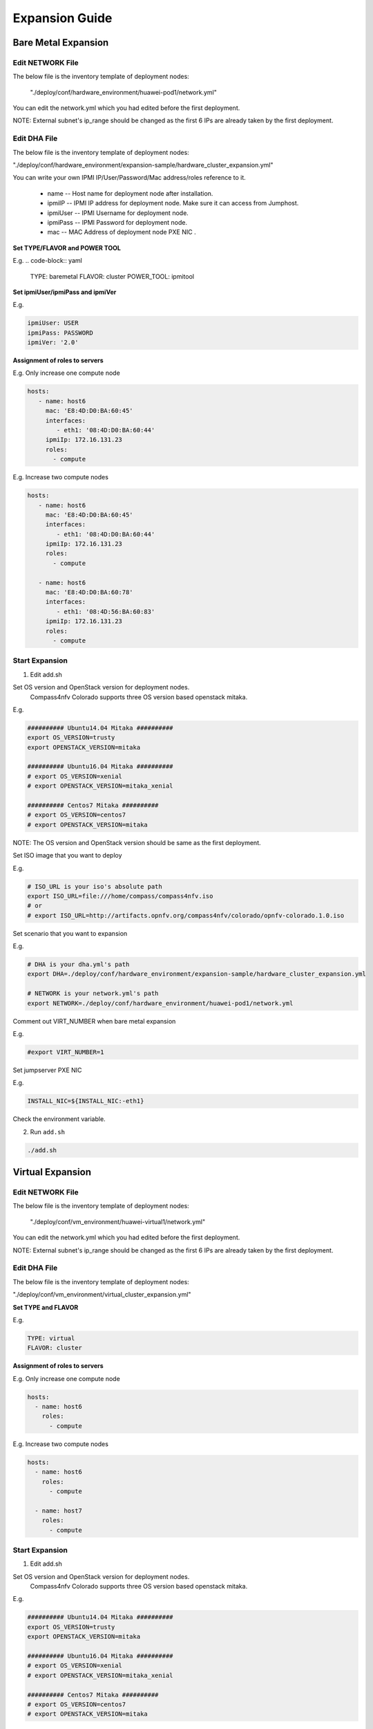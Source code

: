 .. This work is licensed under a Creative Commons Attribution 4.0 International License.
.. http://creativecommons.org/licenses/by/4.0
.. (c) by Weidong Shao (HUAWEI) and Justin Chi (HUAWEI)

Expansion Guide
===============

Bare Metal Expansion
--------------------

Edit NETWORK File
~~~~~~~~~~~~~~~~~

The below file is the inventory template of deployment nodes:

    "./deploy/conf/hardware_environment/huawei-pod1/network.yml"

You can edit the network.yml which you had edited before the first deployment.

NOTE:
External subnet's ip_range should be changed as the first 6 IPs are already taken
by the first deployment.

Edit DHA File
~~~~~~~~~~~~~

The below file is the inventory template of deployment nodes:

"./deploy/conf/hardware_environment/expansion-sample/hardware_cluster_expansion.yml"

You can write your own IPMI IP/User/Password/Mac address/roles reference to it.

        - name -- Host name for deployment node after installation.

        - ipmiIP -- IPMI IP address for deployment node. Make sure it can access
          from Jumphost.

        - ipmiUser -- IPMI Username for deployment node.

        - ipmiPass -- IPMI Password for deployment node.

        - mac -- MAC Address of deployment node PXE NIC .

**Set TYPE/FLAVOR and POWER TOOL**

E.g.
.. code-block:: yaml

    TYPE: baremetal
    FLAVOR: cluster
    POWER_TOOL: ipmitool

**Set ipmiUser/ipmiPass and ipmiVer**

E.g.

.. code-block:: yaml

    ipmiUser: USER
    ipmiPass: PASSWORD
    ipmiVer: '2.0'

**Assignment of roles to servers**

E.g. Only increase one compute node

.. code-block:: yaml

    hosts:
       - name: host6
         mac: 'E8:4D:D0:BA:60:45'
         interfaces:
            - eth1: '08:4D:D0:BA:60:44'
         ipmiIp: 172.16.131.23
         roles:
           - compute


E.g. Increase two compute nodes

.. code-block:: yaml

    hosts:
       - name: host6
         mac: 'E8:4D:D0:BA:60:45'
         interfaces:
            - eth1: '08:4D:D0:BA:60:44'
         ipmiIp: 172.16.131.23
         roles:
           - compute

       - name: host6
         mac: 'E8:4D:D0:BA:60:78'
         interfaces:
            - eth1: '08:4D:56:BA:60:83'
         ipmiIp: 172.16.131.23
         roles:
           - compute

Start Expansion
~~~~~~~~~~~~~~~

1. Edit add.sh

Set OS version and OpenStack version for deployment nodes.
    Compass4nfv Colorado supports three OS version based openstack mitaka.

E.g.

.. code-block:: bash

    ########## Ubuntu14.04 Mitaka ##########
    export OS_VERSION=trusty
    export OPENSTACK_VERSION=mitaka

    ########## Ubuntu16.04 Mitaka ##########
    # export OS_VERSION=xenial
    # export OPENSTACK_VERSION=mitaka_xenial

    ########## Centos7 Mitaka ##########
    # export OS_VERSION=centos7
    # export OPENSTACK_VERSION=mitaka

NOTE:
The OS version and OpenStack version should be same as the first deployment.

Set ISO image that you want to deploy

E.g.

.. code-block:: bash

    # ISO_URL is your iso's absolute path
    export ISO_URL=file:///home/compass/compass4nfv.iso
    # or
    # export ISO_URL=http://artifacts.opnfv.org/compass4nfv/colorado/opnfv-colorado.1.0.iso

Set scenario that you want to expansion

E.g.

.. code-block:: bash

    # DHA is your dha.yml's path
    export DHA=./deploy/conf/hardware_environment/expansion-sample/hardware_cluster_expansion.yml

    # NETWORK is your network.yml's path
    export NETWORK=./deploy/conf/hardware_environment/huawei-pod1/network.yml

Comment out VIRT_NUMBER when bare metal expansion

E.g.

.. code-block:: bash

    #export VIRT_NUMBER=1

Set jumpserver PXE NIC

E.g.

.. code-block:: bash

    INSTALL_NIC=${INSTALL_NIC:-eth1}

Check the environment variable.

2. Run ``add.sh``

.. code-block:: bash

    ./add.sh

Virtual Expansion
-----------------

Edit NETWORK File
~~~~~~~~~~~~~~~~~

The below file is the inventory template of deployment nodes:

    "./deploy/conf/vm_environment/huawei-virtual1/network.yml"

You can edit the network.yml which you had edited before the first deployment.

NOTE:
External subnet's ip_range should be changed as the first 6 IPs are already taken
by the first deployment.

Edit DHA File
~~~~~~~~~~~~~

The below file is the inventory template of deployment nodes:

"./deploy/conf/vm_environment/virtual_cluster_expansion.yml"

**Set TYPE and FLAVOR**

E.g.

.. code-block:: yaml

    TYPE: virtual
    FLAVOR: cluster

**Assignment of roles to servers**

E.g. Only increase one compute node

.. code-block:: yaml

    hosts:
      - name: host6
        roles:
          - compute

E.g. Increase two compute nodes

.. code-block:: yaml

    hosts:
      - name: host6
        roles:
          - compute

      - name: host7
        roles:
          - compute

Start Expansion
~~~~~~~~~~~~~~~

1. Edit add.sh

Set OS version and OpenStack version for deployment nodes.
    Compass4nfv Colorado supports three OS version based openstack mitaka.

E.g.

.. code-block:: bash

    ########## Ubuntu14.04 Mitaka ##########
    export OS_VERSION=trusty
    export OPENSTACK_VERSION=mitaka

    ########## Ubuntu16.04 Mitaka ##########
    # export OS_VERSION=xenial
    # export OPENSTACK_VERSION=mitaka_xenial

    ########## Centos7 Mitaka ##########
    # export OS_VERSION=centos7
    # export OPENSTACK_VERSION=mitaka

NOTE:
The OS version and OpenStack version should be same as the first deployment.

Set ISO image that you want to deploy

E.g.

.. code-block:: bash

    # ISO_URL is your iso's absolute path
    export ISO_URL=file:///home/compass/compass4nfv.iso
    # or
    # export ISO_URL=http://artifacts.opnfv.org/compass4nfv/colorado/opnfv-colorado.1.0.iso

Set scenario that you want to expansion

E.g.

.. code-block:: bash

    # DHA is your dha.yml's path
    export DHA=./deploy/conf/vm_environment/virtual_cluster_expansion.yml

    # NETWORK is your network.yml's path
    export NETWORK=./deploy/conf/vm_environment/huawei-virtual1/network.yml

Set nodes number need to expansion

E.g.

.. code-block:: bash

    export VIRT_NUMBER=1

Comment out NIC when virtual expansion

E.g.

.. code-block:: bash

    #INSTALL_NIC=${INSTALL_NIC:-eth1}

Check the environment variable.

2. Run ``add.sh``

.. code-block:: bash

    ./add.sh
